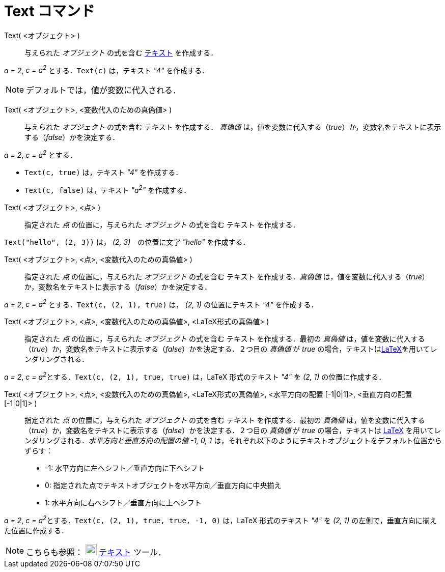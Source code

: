 = Text コマンド
:page-en: commands/Text
ifdef::env-github[:imagesdir: /ja/modules/ROOT/assets/images]

Text( <オブジェクト> )::
  与えられた _オブジェクト_ の式を含む xref:/テキスト.adoc[テキスト] を作成する．

[EXAMPLE]
====

_a = 2_, _c = a^2^_ とする．`++Text(c)++` は，テキスト _"4"_ を作成する．

====

[NOTE]
====

デフォルトでは，値が変数に代入される．

====

Text( <オブジェクト>, <変数代入のための真偽値> )::
  与えられた _オブジェクト_ の式を含む テキスト を作成する．
_真偽値_ は，値を変数に代入する（_true_）か，変数名をテキストに表示する（_false_）かを決定する．

[EXAMPLE]
====

_a = 2_, _c = a^2^_ とする．

* `++Text(c, true)++` は，テキスト _"4"_ を作成する．
* `++Text(c, false)++` は，テキスト _"a^2^"_ を作成する．

====

Text( <オブジェクト>, <点> )::
  指定された _点_ の位置に，与えられた _オブジェクト_ の式を含む テキスト を作成する．

[EXAMPLE]
====

`++Text("hello", (2, 3))++` は， _(2, 3)_　の位置に文字 _"hello"_ を作成する．

====

Text( <オブジェクト>, <点>, <変数代入のための真偽値> )::
  指定された _点_ の位置に，与えられた _オブジェクト_ の式を含む テキスト を作成する．_真偽値_ は，値を変数に代入する（_true_）か，変数名をテキストに表示する（_false_）かを決定する．

[EXAMPLE]
====

_a = 2_, _c = a^2^_ とする．`++Text(c, (2, 1), true)++` は， _(2, 1)_ の位置にテキスト _"4"_ を作成する．

====

Text( <オブジェクト>, <点>, <変数代入のための真偽値>, <LaTeX形式の真偽値> )::
  指定された _点_ の位置に，与えられた _オブジェクト_ の式を含む テキスト を作成する．最初の _真偽値_ は，値を変数に代入する（_true_）か，変数名をテキストに表示する（_false_）かを決定する．２つ目の _真偽値_ が _true_ の場合，テキストはxref:/LaTeX.adoc[LaTeX]を用いてレンダリングされる．

[EXAMPLE]
====

_a = 2_, __c = a^2^__とする．`++Text(c, (2, 1), true, true)++` は，LaTeX 形式のテキスト _"4"_ を _(2, 1)_
の位置に作成する．

====

Text( <オブジェクト>, <点>, <変数代入のための真偽値>, <LaTeX形式の真偽値>, <水平方向の配置 [-1|0|1]>, <垂直方向の配置 [-1|0|1]> )::
  指定された _点_ の位置に，与えられた _オブジェクト_ の式を含む テキスト を作成する．最初の _真偽値_ は，値を変数に代入する（_true_）か，変数名をテキストに表示する（_false_）かを決定する．２つ目の _真偽値_ が
  _true_ の場合，テキストは xref:/LaTeX.adoc[LaTeX] を用いてレンダリングされる．_水平方向と垂直方向の配置の値 -1, 0, 1_
  は，それぞれ以下のようにテキストオブジェクトをデフォルト位置からずらす：
  * -1: 水平方向に左へシフト／垂直方向に下へシフト
  * 0: 指定された点でテキストオブジェクトを水平方向／垂直方向に中央揃え
  * 1: 水平方向に右へシフト／垂直方向に上へシフト

[EXAMPLE]
====

_a = 2_, __c = a^2^__とする．`++Text(c, (2, 1), true, true, -1, 0)++` は，LaTeX 形式のテキスト _"4"_ を _(2, 1)_
の左側で，垂直方向に揃えた位置に作成する．

====

[NOTE]
====

こちらも参照： image:22px-Mode_text.svg.png[Mode text.svg,width=22,height=22] xref:/tools/テキストの挿入.adoc[テキスト]
ツール．

====
